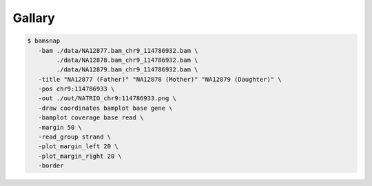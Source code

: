Gallary
=======

.. image:: https://raw.githubusercontent.com/parklab/bamsnap/master/tests/out/NATRIO_chr9:114786933.png
   :width: 100 %

.. code:: console

  $ bamsnap 
     -bam ./data/NA12877.bam_chr9_114786932.bam \
          ./data/NA12878.bam_chr9_114786932.bam \
          ./data/NA12879.bam_chr9_114786932.bam \
     -title "NA12877 (Father)" "NA12878 (Mother)" "NA12879 (Daughter)" \
     -pos chr9:114786933 \
     -out ./out/NATRIO_chr9:114786933.png \
     -draw coordinates bamplot base gene \
     -bamplot coverage base read \
     -margin 50 \
     -read_group strand \
     -plot_margin_left 20 \
     -plot_margin_right 20 \
     -border


